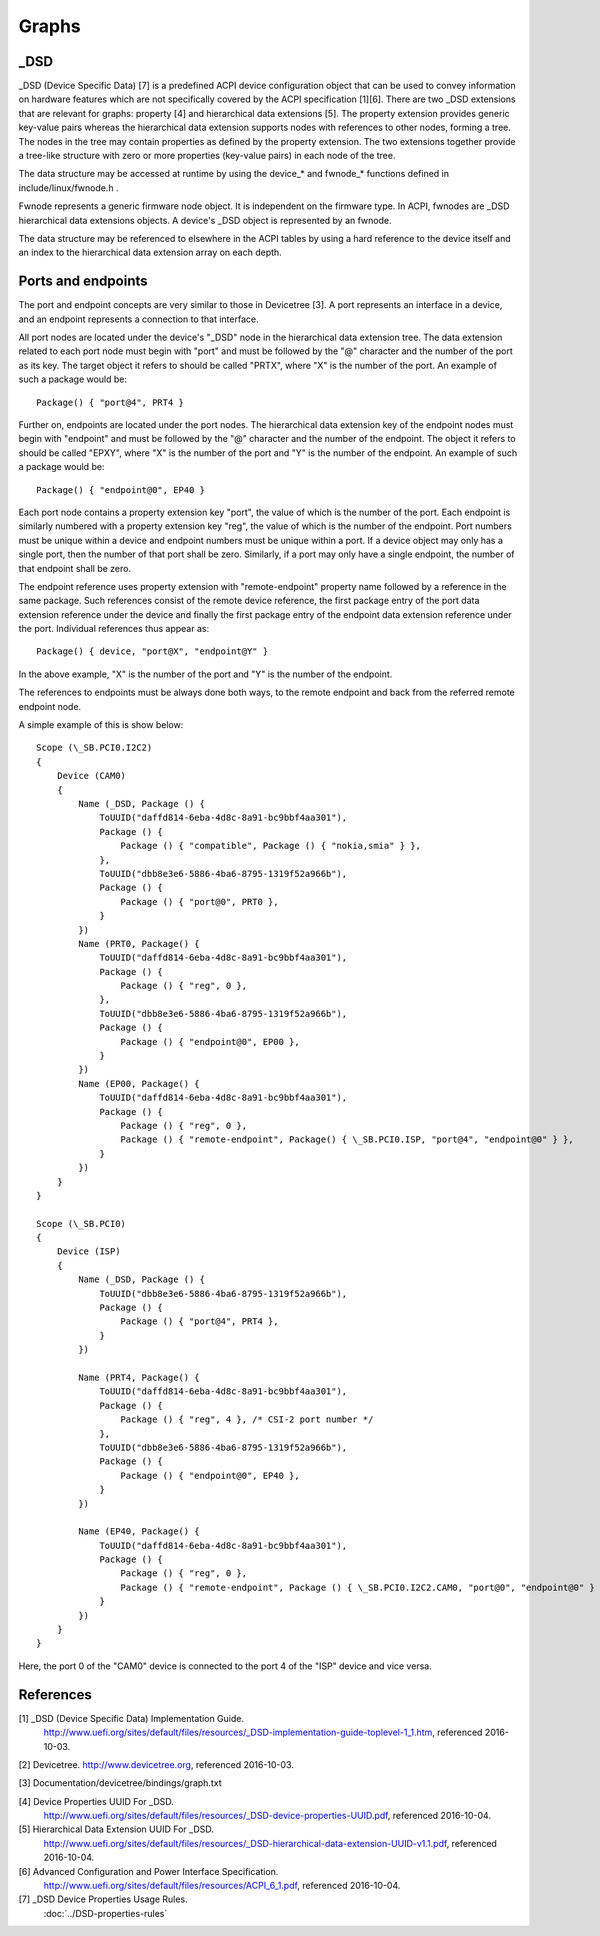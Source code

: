 .. SPDX-License-Identifier: GPL-2.0

======
Graphs
======

_DSD
====

_DSD (Device Specific Data) [7] is a predefined ACPI device
configuration object that can be used to convey information on
hardware features which are not specifically covered by the ACPI
specification [1][6]. There are two _DSD extensions that are relevant
for graphs: property [4] and hierarchical data extensions [5]. The
property extension provides generic key-value pairs whereas the
hierarchical data extension supports nodes with references to other
nodes, forming a tree. The nodes in the tree may contain properties as
defined by the property extension. The two extensions together provide
a tree-like structure with zero or more properties (key-value pairs)
in each node of the tree.

The data structure may be accessed at runtime by using the device_*
and fwnode_* functions defined in include/linux/fwnode.h .

Fwnode represents a generic firmware node object. It is independent on
the firmware type. In ACPI, fwnodes are _DSD hierarchical data
extensions objects. A device's _DSD object is represented by an
fwnode.

The data structure may be referenced to elsewhere in the ACPI tables
by using a hard reference to the device itself and an index to the
hierarchical data extension array on each depth.


Ports and endpoints
===================

The port and endpoint concepts are very similar to those in Devicetree
[3]. A port represents an interface in a device, and an endpoint
represents a connection to that interface.

All port nodes are located under the device's "_DSD" node in the hierarchical
data extension tree. The data extension related to each port node must begin
with "port" and must be followed by the "@" character and the number of the
port as its key. The target object it refers to should be called "PRTX", where
"X" is the number of the port. An example of such a package would be::

    Package() { "port@4", PRT4 }

Further on, endpoints are located under the port nodes. The hierarchical
data extension key of the endpoint nodes must begin with
"endpoint" and must be followed by the "@" character and the number of the
endpoint. The object it refers to should be called "EPXY", where "X" is the
number of the port and "Y" is the number of the endpoint. An example of such a
package would be::

    Package() { "endpoint@0", EP40 }

Each port node contains a property extension key "port", the value of which is
the number of the port. Each endpoint is similarly numbered with a property
extension key "reg", the value of which is the number of the endpoint. Port
numbers must be unique within a device and endpoint numbers must be unique
within a port. If a device object may only has a single port, then the number
of that port shall be zero. Similarly, if a port may only have a single
endpoint, the number of that endpoint shall be zero.

The endpoint reference uses property extension with "remote-endpoint" property
name followed by a reference in the same package. Such references consist of
the remote device reference, the first package entry of the port data extension
reference under the device and finally the first package entry of the endpoint
data extension reference under the port. Individual references thus appear as::

    Package() { device, "port@X", "endpoint@Y" }

In the above example, "X" is the number of the port and "Y" is the number of
the endpoint.

The references to endpoints must be always done both ways, to the
remote endpoint and back from the referred remote endpoint node.

A simple example of this is show below::

    Scope (\_SB.PCI0.I2C2)
    {
        Device (CAM0)
        {
            Name (_DSD, Package () {
                ToUUID("daffd814-6eba-4d8c-8a91-bc9bbf4aa301"),
                Package () {
                    Package () { "compatible", Package () { "nokia,smia" } },
                },
                ToUUID("dbb8e3e6-5886-4ba6-8795-1319f52a966b"),
                Package () {
                    Package () { "port@0", PRT0 },
                }
            })
            Name (PRT0, Package() {
                ToUUID("daffd814-6eba-4d8c-8a91-bc9bbf4aa301"),
                Package () {
                    Package () { "reg", 0 },
                },
                ToUUID("dbb8e3e6-5886-4ba6-8795-1319f52a966b"),
                Package () {
                    Package () { "endpoint@0", EP00 },
                }
            })
            Name (EP00, Package() {
                ToUUID("daffd814-6eba-4d8c-8a91-bc9bbf4aa301"),
                Package () {
                    Package () { "reg", 0 },
                    Package () { "remote-endpoint", Package() { \_SB.PCI0.ISP, "port@4", "endpoint@0" } },
                }
            })
        }
    }

    Scope (\_SB.PCI0)
    {
        Device (ISP)
        {
            Name (_DSD, Package () {
                ToUUID("dbb8e3e6-5886-4ba6-8795-1319f52a966b"),
                Package () {
                    Package () { "port@4", PRT4 },
                }
            })

            Name (PRT4, Package() {
                ToUUID("daffd814-6eba-4d8c-8a91-bc9bbf4aa301"),
                Package () {
                    Package () { "reg", 4 }, /* CSI-2 port number */
                },
                ToUUID("dbb8e3e6-5886-4ba6-8795-1319f52a966b"),
                Package () {
                    Package () { "endpoint@0", EP40 },
                }
            })

            Name (EP40, Package() {
                ToUUID("daffd814-6eba-4d8c-8a91-bc9bbf4aa301"),
                Package () {
                    Package () { "reg", 0 },
                    Package () { "remote-endpoint", Package () { \_SB.PCI0.I2C2.CAM0, "port@0", "endpoint@0" } },
                }
            })
        }
    }

Here, the port 0 of the "CAM0" device is connected to the port 4 of
the "ISP" device and vice versa.


References
==========

[1] _DSD (Device Specific Data) Implementation Guide.
    http://www.uefi.org/sites/default/files/resources/_DSD-implementation-guide-toplevel-1_1.htm,
    referenced 2016-10-03.

[2] Devicetree. http://www.devicetree.org, referenced 2016-10-03.

[3] Documentation/devicetree/bindings/graph.txt

[4] Device Properties UUID For _DSD.
    http://www.uefi.org/sites/default/files/resources/_DSD-device-properties-UUID.pdf,
    referenced 2016-10-04.

[5] Hierarchical Data Extension UUID For _DSD.
    http://www.uefi.org/sites/default/files/resources/_DSD-hierarchical-data-extension-UUID-v1.1.pdf,
    referenced 2016-10-04.

[6] Advanced Configuration and Power Interface Specification.
    http://www.uefi.org/sites/default/files/resources/ACPI_6_1.pdf,
    referenced 2016-10-04.

[7] _DSD Device Properties Usage Rules.
    :doc:`../DSD-properties-rules`
